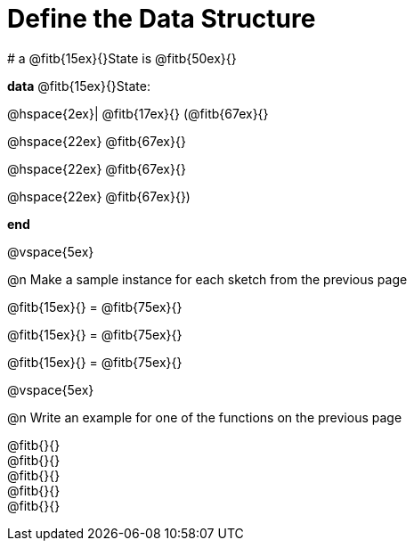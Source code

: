 = Define the Data Structure

[.editbox]
--
# a @fitb{15ex}{}State is @fitb{50ex}{}

*data* @fitb{15ex}{}State:

@hspace{2ex}| @fitb{17ex}{} (@fitb{67ex}{}

@hspace{22ex} @fitb{67ex}{}

@hspace{22ex} @fitb{67ex}{}

@hspace{22ex} @fitb{67ex}{})

*end*
--

@vspace{5ex}

@n Make a sample instance for each sketch from the previous page

[.editbox]
--
@fitb{15ex}{} = @fitb{75ex}{}

@fitb{15ex}{} = @fitb{75ex}{}

@fitb{15ex}{} = @fitb{75ex}{}
--

@vspace{5ex}

@n Write an example for one of the functions on the previous page

[.editbox]
--
@fitb{}{} +
@fitb{}{} +
@fitb{}{} +
@fitb{}{} +
@fitb{}{}
--
